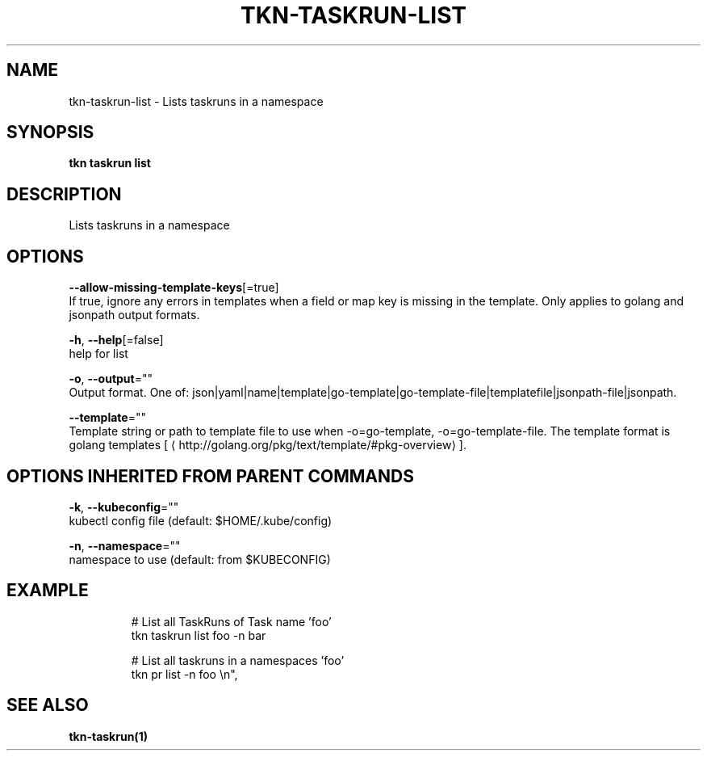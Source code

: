 .TH "TKN\-TASKRUN\-LIST" "1" "Jul 2019" "Auto generated by spf13/cobra" "" 
.nh
.ad l


.SH NAME
.PP
tkn\-taskrun\-list \- Lists taskruns in a namespace


.SH SYNOPSIS
.PP
\fBtkn taskrun list\fP


.SH DESCRIPTION
.PP
Lists taskruns in a namespace


.SH OPTIONS
.PP
\fB\-\-allow\-missing\-template\-keys\fP[=true]
    If true, ignore any errors in templates when a field or map key is missing in the template. Only applies to golang and jsonpath output formats.

.PP
\fB\-h\fP, \fB\-\-help\fP[=false]
    help for list

.PP
\fB\-o\fP, \fB\-\-output\fP=""
    Output format. One of: json|yaml|name|template|go\-template|go\-template\-file|templatefile|jsonpath\-file|jsonpath.

.PP
\fB\-\-template\fP=""
    Template string or path to template file to use when \-o=go\-template, \-o=go\-template\-file. The template format is golang templates [
\[la]http://golang.org/pkg/text/template/#pkg-overview\[ra]].


.SH OPTIONS INHERITED FROM PARENT COMMANDS
.PP
\fB\-k\fP, \fB\-\-kubeconfig\fP=""
    kubectl config file (default: $HOME/.kube/config)

.PP
\fB\-n\fP, \fB\-\-namespace\fP=""
    namespace to use (default: from $KUBECONFIG)


.SH EXAMPLE
.PP
.RS

.nf

# List all TaskRuns of Task name 'foo'
tkn taskrun list  foo \-n bar

# List all taskruns in a namespaces 'foo'
tkn pr list \-n foo \\n",


.fi
.RE


.SH SEE ALSO
.PP
\fBtkn\-taskrun(1)\fP
